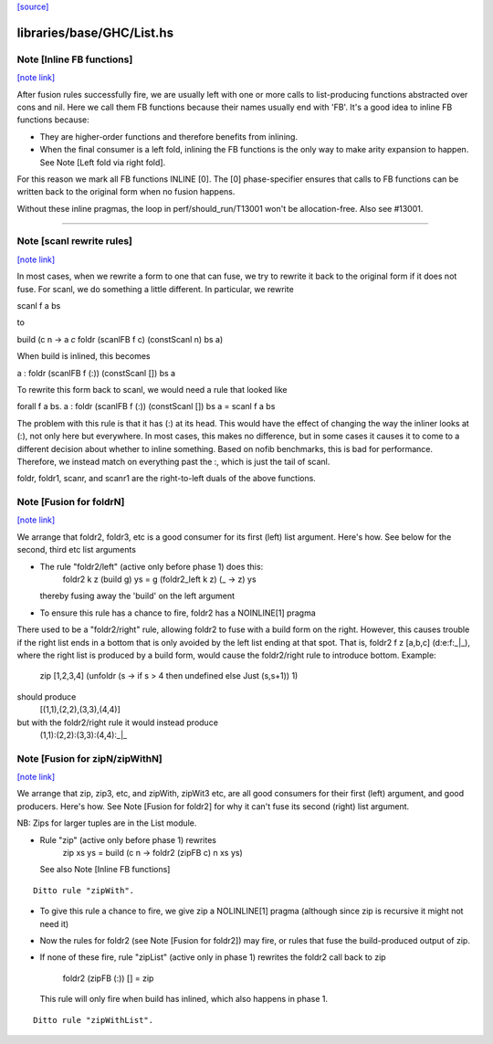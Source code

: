 `[source] <https://gitlab.haskell.org/ghc/ghc/tree/master/libraries/base/GHC/List.hs>`_

libraries/base/GHC/List.hs
==========================


Note [Inline FB functions]
~~~~~~~~~~~~~~~~~~~~~~~~~~

`[note link] <https://gitlab.haskell.org/ghc/ghc/tree/master/libraries/base/GHC/List.hs#L212>`__

After fusion rules successfully fire, we are usually left with one or more calls
to list-producing functions abstracted over cons and nil. Here we call them
FB functions because their names usually end with 'FB'. It's a good idea to
inline FB functions because:

* They are higher-order functions and therefore benefits from inlining.

* When the final consumer is a left fold, inlining the FB functions is the only
  way to make arity expansion to happen. See Note [Left fold via right fold].

For this reason we mark all FB functions INLINE [0]. The [0] phase-specifier
ensures that calls to FB functions can be written back to the original form
when no fusion happens.

Without these inline pragmas, the loop in perf/should_run/T13001 won't be
allocation-free. Also see #13001.

----------------------------------------------------------------------------



Note [scanl rewrite rules]
~~~~~~~~~~~~~~~~~~~~~~~~~~

`[note link] <https://gitlab.haskell.org/ghc/ghc/tree/master/libraries/base/GHC/List.hs#L342>`__

In most cases, when we rewrite a form to one that can fuse, we try to rewrite it
back to the original form if it does not fuse. For scanl, we do something a
little different. In particular, we rewrite

scanl f a bs

to

build (\c n -> a `c` foldr (scanlFB f c) (constScanl n) bs a)

When build is inlined, this becomes

a : foldr (scanlFB f (:)) (constScanl []) bs a

To rewrite this form back to scanl, we would need a rule that looked like

forall f a bs. a : foldr (scanlFB f (:)) (constScanl []) bs a = scanl f a bs

The problem with this rule is that it has (:) at its head. This would have the
effect of changing the way the inliner looks at (:), not only here but
everywhere.  In most cases, this makes no difference, but in some cases it
causes it to come to a different decision about whether to inline something.
Based on nofib benchmarks, this is bad for performance. Therefore, we instead
match on everything past the :, which is just the tail of scanl.

foldr, foldr1, scanr, and scanr1 are the right-to-left duals of the
above functions.



Note [Fusion for foldrN]
~~~~~~~~~~~~~~~~~~~~~~~~

`[note link] <https://gitlab.haskell.org/ghc/ghc/tree/master/libraries/base/GHC/List.hs#L961>`__

We arrange that foldr2, foldr3, etc is a good consumer for its first
(left) list argument. Here's how. See below for the second, third
etc list arguments

* The rule "foldr2/left" (active only before phase 1) does this:
     foldr2 k z (build g) ys = g (foldr2_left  k z) (\_ -> z) ys
  thereby fusing away the 'build' on the left argument

* To ensure this rule has a chance to fire, foldr2 has a NOINLINE[1] pragma

There used to be a "foldr2/right" rule, allowing foldr2 to fuse with a build
form on the right. However, this causes trouble if the right list ends in
a bottom that is only avoided by the left list ending at that spot. That is,
foldr2 f z [a,b,c] (d:e:f:_|_), where the right list is produced by a build
form, would cause the foldr2/right rule to introduce bottom. Example:
  zip [1,2,3,4] (unfoldr (\s -> if s > 4 then undefined else Just (s,s+1)) 1)
should produce
  [(1,1),(2,2),(3,3),(4,4)]
but with the foldr2/right rule it would instead produce
  (1,1):(2,2):(3,3):(4,4):_|_



Note [Fusion for zipN/zipWithN]
~~~~~~~~~~~~~~~~~~~~~~~~~~~~~~~

`[note link] <https://gitlab.haskell.org/ghc/ghc/tree/master/libraries/base/GHC/List.hs#L984>`__

We arrange that zip, zip3, etc, and zipWith, zipWit3 etc, are all
good consumers for their first (left) argument, and good producers.
Here's how.  See Note [Fusion for foldr2] for why it can't fuse its
second (right) list argument.

NB: Zips for larger tuples are in the List module.

* Rule "zip" (active only before phase 1) rewrites
    zip xs ys = build (\c n -> foldr2 (zipFB c) n xs ys)
  See also Note [Inline FB functions]

::

  Ditto rule "zipWith".

..

* To give this rule a chance to fire, we give zip a NOLINLINE[1]
  pragma (although since zip is recursive it might not need it)

* Now the rules for foldr2 (see Note [Fusion for foldr2]) may fire,
  or rules that fuse the build-produced output of zip.

* If none of these fire, rule "zipList" (active only in phase 1)
  rewrites the foldr2 call back to zip
     foldr2 (zipFB (:)) []   = zip
  This rule will only fire when build has inlined, which also
  happens in phase 1.

::

  Ditto rule "zipWithList".

..

